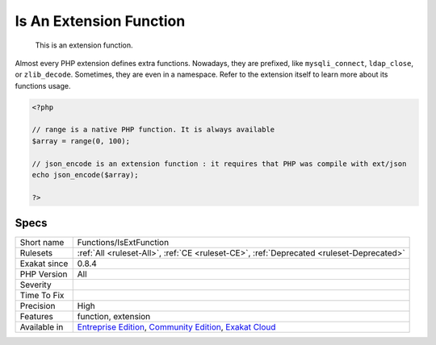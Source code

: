 .. _functions-isextfunction:

.. _is-an-extension-function:

Is An Extension Function
++++++++++++++++++++++++

  This is an extension function. 
Almost every PHP extension defines extra functions. Nowadays, they are prefixed, like ``mysqli_connect``, ``ldap_close``, or ``zlib_decode``. Sometimes, they are even in a namespace. Refer to the extension itself to learn more about its functions usage.

.. code-block:: php
   
   <?php
   
   // range is a native PHP function. It is always available
   $array = range(0, 100);
   
   // json_encode is an extension function : it requires that PHP was compile with ext/json
   echo json_encode($array);
   
   ?>

Specs
_____

+--------------+-----------------------------------------------------------------------------------------------------------------------------------------------------------------------------------------+
| Short name   | Functions/IsExtFunction                                                                                                                                                                 |
+--------------+-----------------------------------------------------------------------------------------------------------------------------------------------------------------------------------------+
| Rulesets     | :ref:`All <ruleset-All>`, :ref:`CE <ruleset-CE>`, :ref:`Deprecated <ruleset-Deprecated>`                                                                                                |
+--------------+-----------------------------------------------------------------------------------------------------------------------------------------------------------------------------------------+
| Exakat since | 0.8.4                                                                                                                                                                                   |
+--------------+-----------------------------------------------------------------------------------------------------------------------------------------------------------------------------------------+
| PHP Version  | All                                                                                                                                                                                     |
+--------------+-----------------------------------------------------------------------------------------------------------------------------------------------------------------------------------------+
| Severity     |                                                                                                                                                                                         |
+--------------+-----------------------------------------------------------------------------------------------------------------------------------------------------------------------------------------+
| Time To Fix  |                                                                                                                                                                                         |
+--------------+-----------------------------------------------------------------------------------------------------------------------------------------------------------------------------------------+
| Precision    | High                                                                                                                                                                                    |
+--------------+-----------------------------------------------------------------------------------------------------------------------------------------------------------------------------------------+
| Features     | function, extension                                                                                                                                                                     |
+--------------+-----------------------------------------------------------------------------------------------------------------------------------------------------------------------------------------+
| Available in | `Entreprise Edition <https://www.exakat.io/entreprise-edition>`_, `Community Edition <https://www.exakat.io/community-edition>`_, `Exakat Cloud <https://www.exakat.io/exakat-cloud/>`_ |
+--------------+-----------------------------------------------------------------------------------------------------------------------------------------------------------------------------------------+



